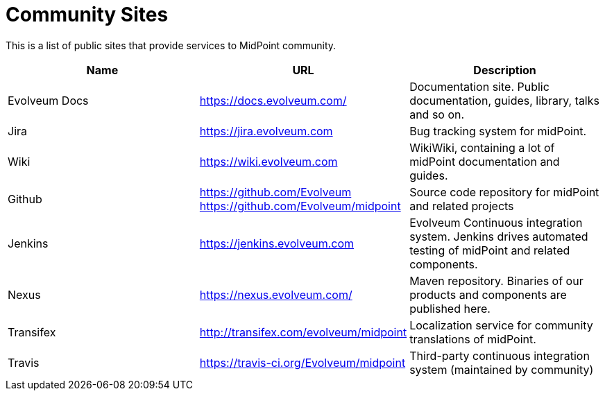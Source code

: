 = Community Sites

This is a list of public sites that provide services to MidPoint community.

|====
| Name | URL | Description

| Evolveum Docs
| https://docs.evolveum.com/[https://docs.evolveum.com/]
| Documentation site.
Public documentation, guides, library, talks and so on.

| Jira
| https://jira.evolveum.com[https://jira.evolveum.com]
| Bug tracking system for midPoint.

| Wiki
| https://wiki.evolveum.com[https://wiki.evolveum.com]
| WikiWiki, containing a lot of midPoint documentation and guides.

| Github
| https://github.com/Evolveum[https://github.com/Evolveum] +
https://github.com/Evolveum/midpoint[https://github.com/Evolveum/midpoint]
| Source code repository for midPoint and related projects

| Jenkins
| https://jenkins.evolveum.com[https://jenkins.evolveum.com]
| Evolveum Continuous integration system.
Jenkins drives automated testing of midPoint and related components.

| Nexus
| https://nexus.evolveum.com/[https://nexus.evolveum.com/]
| Maven repository.
Binaries of our products and components are published here.

| Transifex
| http://transifex.com/evolveum/midpoint[http://transifex.com/evolveum/midpoint]
| Localization service for community translations of midPoint.

| Travis
| https://travis-ci.org/Evolveum/midpoint[https://travis-ci.org/Evolveum/midpoint]
| Third-party continuous integration system (maintained by community)
|====
